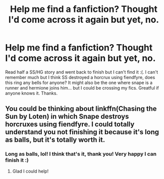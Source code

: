 #+TITLE: Help me find a fanfiction? Thought I'd come across it again but yet, no.

* Help me find a fanfiction? Thought I'd come across it again but yet, no.
:PROPERTIES:
:Author: wittyusernametaken
:Score: 1
:DateUnix: 1507598565.0
:DateShort: 2017-Oct-10
:END:
Read half a SS/HG story and went back to finish but I can't find it :(. I can't remember much but I think SS destroyed a horcrux using fiendfyre, does this ring any bells for anyone? It might also be the one where snape is a runner and hermione joins him... but I could be crossing my fics. Greatful if anyone knows it. Thanks.


** You could be thinking about linkffn(Chasing the Sun by Loten) in which Snape destroys horcruxes using fiendfyre. I could totally understand you not finishing it because it's long as balls, but it's totally worth it.
:PROPERTIES:
:Author: Jaggedrain
:Score: 2
:DateUnix: 1507624110.0
:DateShort: 2017-Oct-10
:END:

*** Long as balls, lol! I think that's it, thank you! Very happy I can finish it :)
:PROPERTIES:
:Author: wittyusernametaken
:Score: 1
:DateUnix: 1507645018.0
:DateShort: 2017-Oct-10
:END:

**** Glad I could help!
:PROPERTIES:
:Author: Jaggedrain
:Score: 1
:DateUnix: 1507645272.0
:DateShort: 2017-Oct-10
:END:
